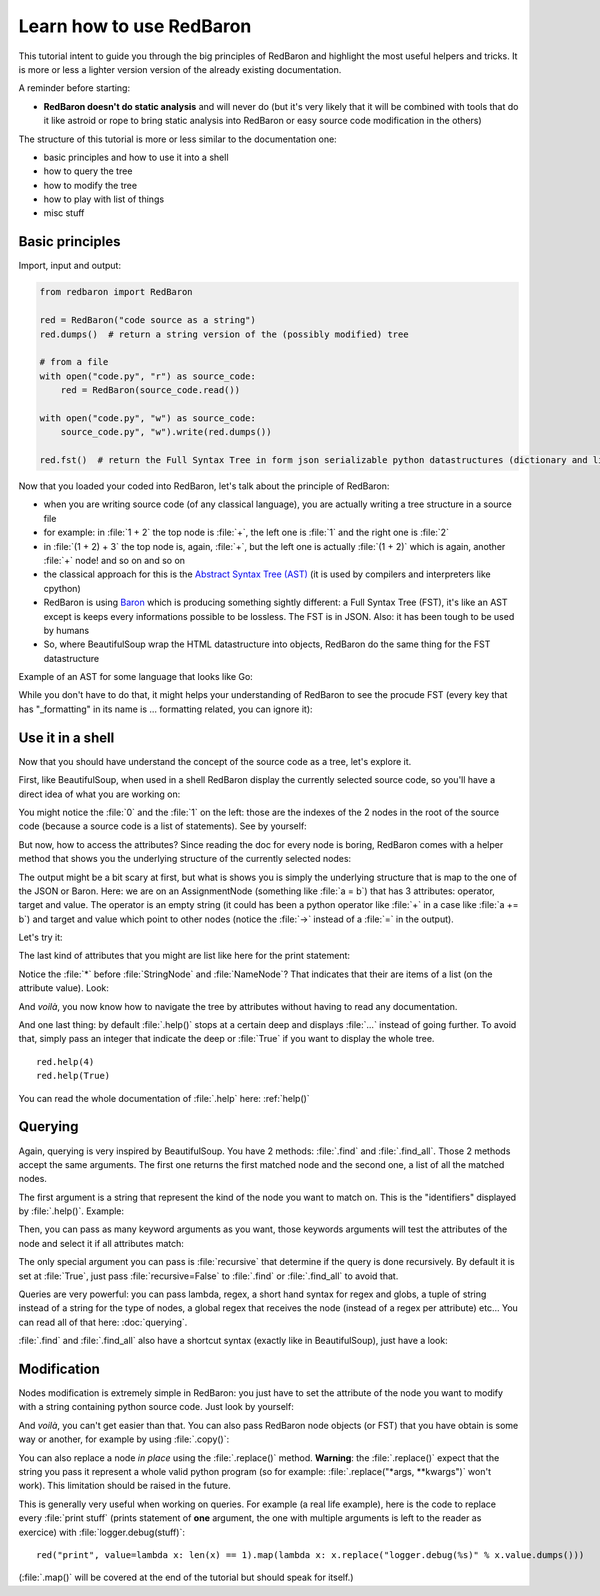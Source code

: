 .. ipython:: python
    :suppress:

    import sys
    sys.path.append("..")

    import redbaron
    redbaron.ipython_behavior = False
    from redbaron import RedBaron

Learn how to use RedBaron
=========================

This tutorial intent to guide you through the big principles of RedBaron and
highlight the most useful helpers and tricks. It is more or less a lighter
version version of the already existing documentation.

A reminder before starting:

* **RedBaron doesn't do static analysis** and will never do (but it's very likely that it will be combined with tools that do it like astroid or rope to bring static analysis into RedBaron or easy source code modification in the others)

The structure of this tutorial is more or less similar to the documentation one:

* basic principles and how to use it into a shell
* how to query the tree
* how to modify the tree
* how to play with list of things
* misc stuff

Basic principles
----------------

Import, input and output:

.. code-block:: python

    from redbaron import RedBaron

    red = RedBaron("code source as a string")
    red.dumps()  # return a string version of the (possibly modified) tree

    # from a file
    with open("code.py", "r") as source_code:
        red = RedBaron(source_code.read())

    with open("code.py", "w") as source_code:
        source_code.py", "w").write(red.dumps())

    red.fst()  # return the Full Syntax Tree in form json serializable python datastructures (dictionary and list of string/bool/ints)

Now that you loaded your coded into RedBaron, let's talk about the principle of RedBaron:

* when you are writing source code (of any classical language), you are actually writing a tree structure in a source file
* for example: in :file:`1 + 2` the top node is :file:`+`, the left one is :file:`1` and the right one is :file:`2`
* in :file:`(1 + 2) + 3` the top node is, again, :file:`+`, but the left one is actually :file:`(1 + 2)` which is again, another :file:`+` node! and so on and so on
* the classical approach for this is the `Abstract Syntax Tree (AST) <https://en.wikipedia.org/wiki/Abstract_syntax_tree>`_ (it is used by compilers and interpreters like cpython)
* RedBaron is using `Baron <https://github.com/psycojoker/baron>`_ which is producing something sightly different: a Full Syntax Tree (FST), it's like an AST except is keeps every informations possible to be lossless. The FST is in JSON. Also: it has been tough to be used by humans
* So, where BeautifulSoup wrap the HTML datastructure into objects, RedBaron do the same thing for the FST datastructure

Example of an AST for some language that looks like Go:

.. image:: ast.png

While you don't have to do that, it might helps your understanding of RedBaron
to see the procude FST (every key that has "_formatting" in its name is ...
formatting related, you can ignore it):

.. ipython:: python

    import json

    red = RedBaron("1+2")
    print json.dumps(red.fst(), indent=4)

Use it in a shell
-----------------

Now that you should have understand the concept of the source code as a tree,
let's explore it.

First, like BeautifulSoup, when used in a shell RedBaron display the currently
selected source code, so you'll have a direct idea of what you are working on:

.. ipython:: python

    red = RedBaron("stuff = 1 + 2\nprint 'Hello', stuff")
    red

You might notice the :file:`0` and the :file:`1` on the left: those are the
indexes of the 2 nodes in the root of the source code (because a source code is
a list of statements). See by yourself:

.. ipython:: python

    red[0]
    red[1]

But now, how to access the attributes? Since reading the doc for every node is
boring, RedBaron comes with a helper method that shows you the underlying
structure of the currently selected nodes:

.. ipython:: python

    red[0]
    red[0].help()

The output might be a bit scary at first, but what is shows you is simply the
underlying structure that is map to the one of the JSON or Baron. Here: we are
on an AssignmentNode (something like :file:`a = b`) that has 3 attributes:
operator, target and value. The operator is an empty string (it could has been
a python operator like :file:`+` in a case like :file:`a += b`) and target and
value which point to other nodes (notice the :file:`->` instead of a :file:`=`
in the output).

Let's try it:

.. ipython:: python

    red[0]
    red[0].operator
    red[0].target
    red[0].value

The last kind of attributes that you might are list like here for the print
statement:

.. ipython:: python

    red[1].help()

Notice the :file:`*` before :file:`StringNode` and :file:`NameNode`? That
indicates that their are items of a list (on the attribute value). Look:

.. ipython:: python

    red[1]
    red[1].value
    red[1].value[0]
    red[1].value[1]

And *voilà*, you now know how to navigate the tree by attributes without having
to read any documentation.

And one last thing: by default :file:`.help()` stops at a certain deep and
displays :file:`...` instead of going further. To avoid that, simply pass an
integer that indicate the deep or :file:`True` if you want to display the whole tree.

::

    red.help(4)
    red.help(True)

You can read the whole documentation of :file:`.help` here: :ref:`help()`

Querying
--------

Again, querying is very inspired by BeautifulSoup. You have 2 methods:
:file:`.find` and :file:`.find_all`. Those 2 methods accept the same arguments.
The first one returns the first matched node and the second one, a list of all
the matched nodes.

The first argument is a string that represent the kind of the node you want to
match on. This is the "identifiers" displayed by :file:`.help()`. Example:

.. ipython:: python

    red
    red.help()
    red.find("assignment")
    red.find("print")
    red.find_all("int")

Then, you can pass as many keyword arguments as you want, those keywords
arguments will test the attributes of the node and select it if all attributes
match:

.. ipython:: python

    red.find("int", value=2)

The only special argument you can pass is :file:`recursive` that determine if
the query is done recursively. By default it is set at :file:`True`, just pass
:file:`recursive=False` to :file:`.find` or :file:`.find_all` to avoid that.

Queries are very powerful: you can pass lambda, regex, a short hand syntax for
regex and globs, a tuple of string instead of a string for the type of nodes, a
global regex that receives the node (instead of a regex per attribute) etc...
You can read all of that here: :doc:`querying`.

:file:`.find` and :file:`.find_all` also have a shortcut syntax (exactly like
in BeautifulSoup), just have a look:

.. ipython:: python

    red.int  # is the equivalent of red.find("int")
    red("int", value=2)  # is the equivalent of red.find_all("int", value=2)

Modification
------------

Nodes modification is extremely simple in RedBaron: you just have to set the
attribute of the node you want to modify with a string containing python source
code. Just look by yourself:

.. ipython:: python

    red
    red[0].target = "something_else"
    red[0].value = "42 * 34"
    red
    red[1].value = "'Hello World!'"
    red

And *voilà*, you can't get easier than that. You can also pass RedBaron node
objects (or FST) that you have obtain is some way or another, for example by
using :file:`.copy()`:

.. ipython:: python

    red
    i = red[0].value.copy()
    red[1].value = i
    red

You can also replace a node *in place* using the :file:`.replace()` method.
**Warning**: the :file:`.replace()` expect that the string you pass it
represent a whole valid python program (so for example: :file:`.replace("*args,
**kwargs")` won't work). This limitation should be raised in the future.

.. ipython:: python

    red
    red[0].value.replace("1234")
    red

This is generally very useful when working on queries. For example (a real life
example), here is the code to replace every :file:`print stuff` (prints
statement of **one** argument, the one with multiple arguments is left to the
reader as exercice) with :file:`logger.debug(stuff)`:

::

    red("print", value=lambda x: len(x) == 1).map(lambda x: x.replace("logger.debug(%s)" % x.value.dumps()))

(:file:`.map()` will be covered at the end of the tutorial but should speak for itself.)
